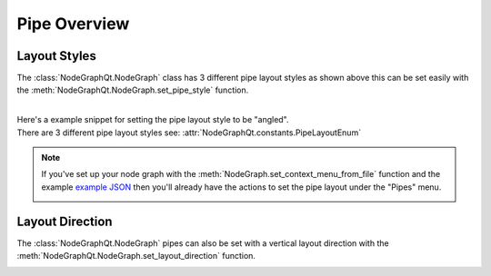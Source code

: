 Pipe Overview
#############

Layout Styles
*************

.. image:: ../_images/pipe_layout_types.gif
        :width: 650px

The :class:`NodeGraphQt.NodeGraph` class has 3 different pipe layout styles as
shown above this can be set easily with the :meth:`NodeGraphQt.NodeGraph.set_pipe_style`
function.

|
| Here's a example snippet for setting the pipe layout style to be "angled".

.. code-block:: python
    :linenos:

    from NodeGraphQt import NodeGraph
    from NodeGraphQt.constants import PipeLayoutEnum

    graph = NodeGraph()
    graph.set_pipe_style(PipeLayoutEnum.ANGLE.value)

| There are 3 different pipe layout styles see: :attr:`NodeGraphQt.constants.PipeLayoutEnum`

.. note::

    If you've set up your node graph with the :meth:`NodeGraph.set_context_menu_from_file`
    function and the example
    `example JSON <https://github.com/jchanvfx/NodeGraphQt/blob/master/examples/hotkeys/hotkeys.json>`_
    then you'll already have the actions to set the pipe layout under the
    "Pipes" menu.

    .. image:: ../_images/pipe_layout_menu.png


Layout Direction
****************

The :class:`NodeGraphQt.NodeGraph` pipes can also be set with a vertical layout
direction with the  :meth:`NodeGraphQt.NodeGraph.set_layout_direction` function.

.. image:: ../_images/vertical_layout.png
